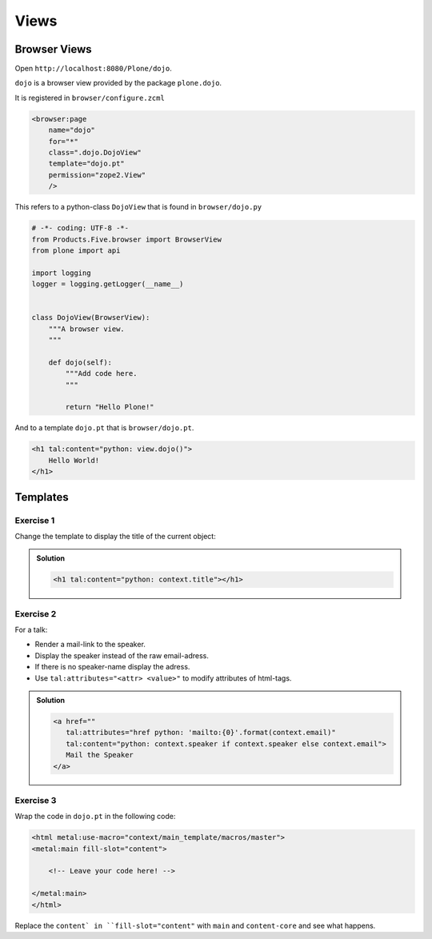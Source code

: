 Views
=====


Browser Views
-------------

Open ``http://localhost:8080/Plone/dojo``.

``dojo`` is a browser view provided by the package ``plone.dojo``.

It is registered in ``browser/configure.zcml``

.. code-block:: xml

    <browser:page
        name="dojo"
        for="*"
        class=".dojo.DojoView"
        template="dojo.pt"
        permission="zope2.View"
        />

This refers to a python-class ``DojoView`` that is found in ``browser/dojo.py``

.. code-block:: python

    # -*- coding: UTF-8 -*-
    from Products.Five.browser import BrowserView
    from plone import api

    import logging
    logger = logging.getLogger(__name__)


    class DojoView(BrowserView):
        """A browser view.
        """

        def dojo(self):
            """Add code here.
            """

            return "Hello Plone!"

And to a template ``dojo.pt`` that is ``browser/dojo.pt``.

.. code-block:: html

    <h1 tal:content="python: view.dojo()">
        Hello World!
    </h1>


Templates
----------

Exercise 1
++++++++++

Change the template to display the title of the current object:

..  admonition:: Solution
    :class: toggle

    .. code-block:: html

        <h1 tal:content="python: context.title"></h1>


Exercise 2
++++++++++

For a talk:

* Render a mail-link to the speaker.
* Display the speaker instead of the raw email-adress.
* If there is no speaker-name display the adress.
* Use ``tal:attributes="<attr> <value>"`` to modify attributes of html-tags.

..  admonition:: Solution
    :class: toggle

    .. code-block:: html

        <a href=""
           tal:attributes="href python: 'mailto:{0}'.format(context.email)"
           tal:content="python: context.speaker if context.speaker else context.email">
           Mail the Speaker
        </a>


Exercise 3
++++++++++

Wrap the code in ``dojo.pt`` in the following code:

.. code-block:: xml

    <html metal:use-macro="context/main_template/macros/master">
    <metal:main fill-slot="content">

        <!-- Leave your code here! -->

    </metal:main>
    </html>

Replace the ``content` in ``fill-slot="content"`` with ``main`` and ``content-core`` and see what happens.

